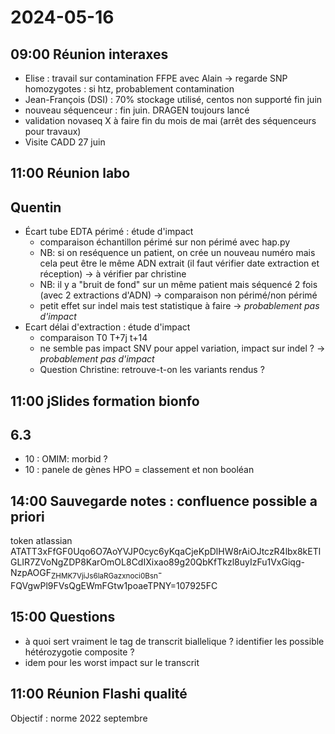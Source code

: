 * 2024-05-16
** 09:00 Réunion interaxes
- Elise : travail sur contamination FFPE avec Alain -> regarde SNP homozygotes : si htz, probablement contamination
- Jean-François (DSI) : 70% stockage utilisé, centos non supporté fin juin
- nouveau séquenceur : fin juin. DRAGEN toujours lancé
- validation novaseq X à faire fin du mois de mai (arrêt des séquenceurs pour travaux)
- Visite CADD 27 juin
** 11:00 Réunion labo
** Quentin
- Écart tube EDTA périmé : étude d'impact
  - comparaison échantillon périmé sur non périmé avec hap.py
  - NB: si on reséquence un patient, on crée un nouveau numéro mais cela peut être le même ADN extrait (il faut vérifier date extraction et réception) -> à vérifier par christine
  - NB: il y a "bruit de fond" sur un même patient mais séquencé 2 fois (avec 2 extractions d'ADN) -> comparaison non périmé/non périmé
  - petit effet sur indel mais test statistique à faire -> /probablement pas d'impact/
- Ecart délai d'extraction : étude d'impact
  - comparaison T0 T+7j t+14
  - ne semble pas impact SNV pour appel variation, impact sur indel ? -> /probablement pas d'impact/
  - Question Christine: retrouve-t-on les variants rendus ?
** 11:00 jSlides formation bionfo
** 6.3
- 10 : OMIM: morbid ?
- 10 : panele de gènes HPO = classement et non booléan
** 14:00 Sauvegarde notes : confluence possible a priori
token atlassian
ATATT3xFfGF0Uqo6O7AoYVJP0cyc6yKqaCjeKpDlHW8rAiOJtczR4lbx8kETlGLIR7ZVoNgZDP8KarOmOL8CdIXixao89g20QbKfTkzl8uyIzFu1VxGiqg-NzpAOGF_ZHMK7VjiJs6laRGazxnoci0Bsn-FQVgwPl9FVsQgEWmFGtw1poaeTPNY=107925FC
** 15:00 Questions
- à quoi sert vraiment le tag de transcrit biallelique ? identifier les possible hétérozygotie composite ?
- idem pour les worst impact sur le transcrit
** 11:00 Réunion Flashi qualité
Objectif : norme 2022 septembre
